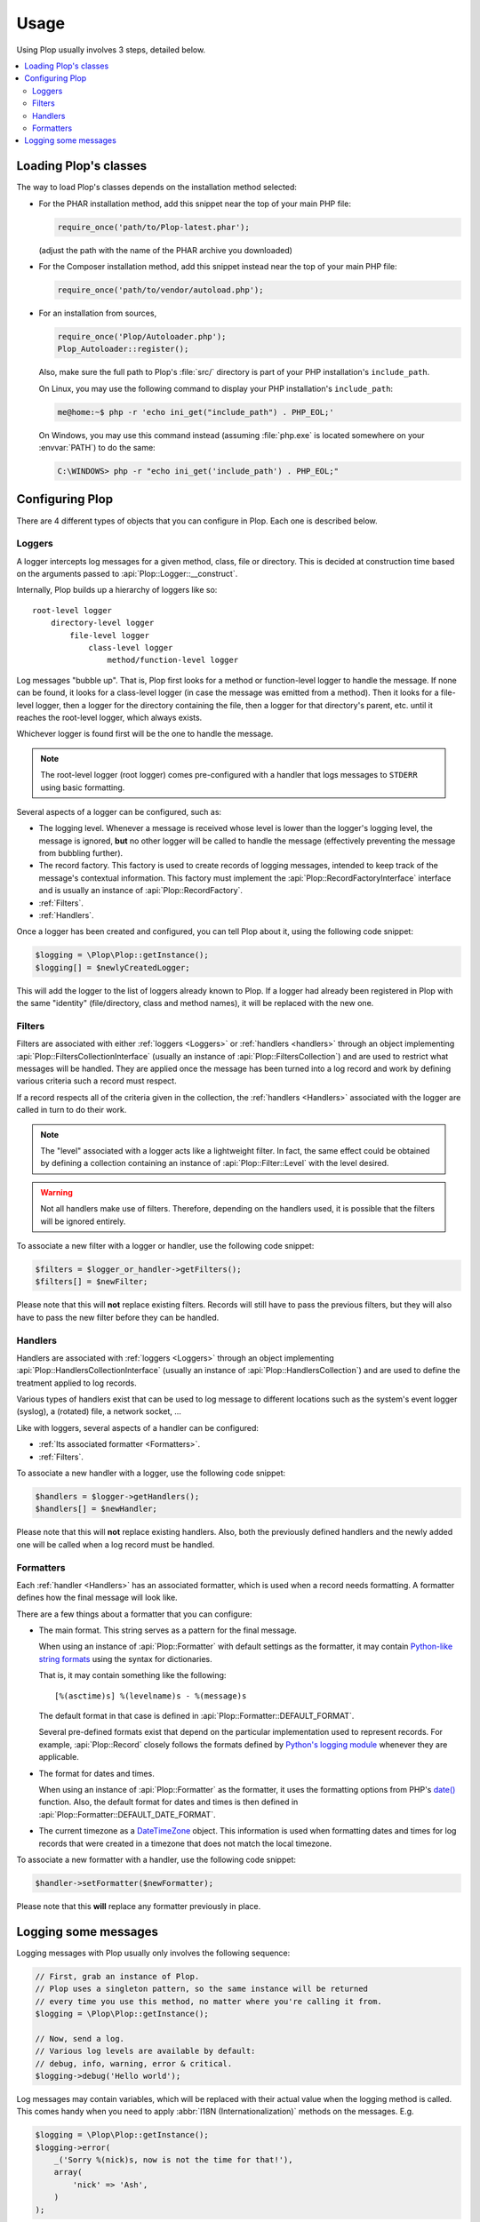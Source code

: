 ..  _`Using Plop`:

Usage
=====

Using Plop usually involves 3 steps, detailed below.

..  contents:: :local:


Loading Plop's classes
----------------------

The way to load Plop's classes depends on the installation method selected:

-   For the PHAR installation method, add this snippet near the top of
    your main PHP file:

    ..  sourcecode:: inline-php

        require_once('path/to/Plop-latest.phar');

    (adjust the path with the name of the PHAR archive you downloaded)

-   For the Composer installation method, add this snippet instead near
    the top of your main PHP file:

    ..  sourcecode:: inline-php

        require_once('path/to/vendor/autoload.php');

-   For an installation from sources,

    ..  sourcecode:: inline-php

        require_once('Plop/Autoloader.php');
        Plop_Autoloader::register();

    Also, make sure the full path to Plop's :file:`src/` directory
    is part of your PHP installation's ``include_path``.

    On Linux, you may use the following command to display your PHP
    installation's ``include_path``:

    ..  sourcecode:: console

        me@home:~$ php -r 'echo ini_get("include_path") . PHP_EOL;'

    On Windows, you may use this command instead (assuming :file:`php.exe`
    is located somewhere on your :envvar:`PATH`) to do the same:

    ..  sourcecode:: bat

        C:\WINDOWS> php -r "echo ini_get('include_path') . PHP_EOL;"


Configuring Plop
----------------

There are 4 different types of objects that you can configure in Plop.
Each one is described below.

..  _`loggers`:

Loggers
~~~~~~~

A logger intercepts log messages for a given method, class, file or directory.
This is decided at construction time based on the arguments passed to
:api:`Plop::Logger::__construct`.

Internally, Plop builds up a hierarchy of loggers like so::

    root-level logger
        directory-level logger
            file-level logger
                class-level logger
                    method/function-level logger

Log messages "bubble up". That is, Plop first looks for a method or
function-level logger to handle the message. If none can be found, it looks
for a class-level logger (in case the message was emitted from a method).
Then it looks for a file-level logger, then a logger for the directory
containing the file, then a logger for that directory's parent, etc. until
it reaches the root-level logger, which always exists.

Whichever logger is found first will be the one to handle the message.

..  note::
    The root-level logger (root logger) comes pre-configured with a handler
    that logs messages to ``STDERR`` using basic formatting.

Several aspects of a logger can be configured, such as:

-   The logging level. Whenever a message is received whose level is lower
    than the logger's logging level, the message is ignored, **but** no other
    logger will be called to handle the message (effectively preventing the
    message from bubbling further).

-   The record factory. This factory is used to create records of logging
    messages, intended to keep track of the message's contextual information.
    This factory must implement the :api:`Plop::RecordFactoryInterface`
    interface and is usually an instance of :api:`Plop::RecordFactory`.

-   :ref:`Filters`.

-   :ref:`Handlers`.

Once a logger has been created and configured, you can tell Plop about it,
using the following code snippet:

..  sourcecode:: inline-php

    $logging = \Plop\Plop::getInstance();
    $logging[] = $newlyCreatedLogger;

This will add the logger to the list of loggers already known to Plop.
If a logger had already been registered in Plop with the same "identity"
(file/directory, class and method names), it will be replaced with the new one.

..  seealso::

    :api:`Plop::LoggerInterface`
        Detailed API documentation on the interface implemented by loggers.

    :api:`Plop::LoggerAbstract`
        An abstract class that can be useful when implementing your own logger.

    :api:`Plop::IndirectLoggerAbstract`
        An abstract class that can be useful when implementing an indirect
        logger. An indirect logger is a logger which relies on another logger
        to work. Plop's main class (:api:`Plop`) is an example of such a logger.

    :api:`Plop::Logger`
        The most common type of logger.

..  _`filters`:

Filters
~~~~~~~

Filters are associated with either :ref:`loggers <Loggers>` or
:ref:`handlers <handlers>` through an object implementing
:api:`Plop::FiltersCollectionInterface` (usually an instance of
:api:`Plop::FiltersCollection`) and are used to restrict what messages will be
handled.
They are applied once the message has been turned into a log record
and work by defining various criteria such a record must respect.

If a record respects all of the criteria given in the collection, the
:ref:`handlers <Handlers>` associated with the logger are called in turn
to do their work.

..  note::
    The "level" associated with a logger acts like a lightweight filter.
    In fact, the same effect could be obtained by defining a collection
    containing an instance of :api:`Plop::Filter::Level` with the level
    desired.

..  warning::
    Not all handlers make use of filters. Therefore, depending on the handlers
    used, it is possible that the filters will be ignored entirely.

To associate a new filter with a logger or handler, use the following code
snippet:

..  sourcecode:: inline-php

    $filters = $logger_or_handler->getFilters();
    $filters[] = $newFilter;

Please note that this will **not** replace existing filters.
Records will still have to pass the previous filters, but they will also
have to pass the new filter before they can be handled.

..  seealso::

    :api:`Plop::FiltersCollectionInterface`
        Detailed API documentation for the interface representing a collection
        of filters.

    :api:`Plop::FilterInterface`
        Detailed API documentation for the interface implemented by all filters.
        This page also references all the filters that can be used in a
        collection.

..  _`handlers`:

Handlers
~~~~~~~~

Handlers are associated with :ref:`loggers <Loggers>` through an object
implementing :api:`Plop::HandlersCollectionInterface` (usually an instance of
:api:`Plop::HandlersCollection`) and are used to define the treatment applied
to log records.

Various types of handlers exist that can be used to log message to different
locations such as the system's event logger (syslog), a (rotated) file,
a network socket, ...

Like with loggers, several aspects of a handler can be configured:

-   :ref:`Its associated formatter <Formatters>`.

-   :ref:`Filters`.

To associate a new handler with a logger, use the following code snippet:

..  sourcecode:: inline-php

    $handlers = $logger->getHandlers();
    $handlers[] = $newHandler;

Please note that this will **not** replace existing handlers.
Also, both the previously defined handlers and the newly added one
will be called when a log record must be handled.

..  seealso::

    :api:`Plop::HandlersCollectionInterface`
        Detailed API documentation for the interface representing a collection
        of handlers.

    :api:`Plop::HandlerAbstract`
        An abstract class that can be useful when implementing a new handler.

    :api:`Plop::HandlerInterface`
        Detailed API documentation for the interface implemented by all
        handlers. This page also references all the handlers that can be
        used in a collection.

..  _`formatters`:

Formatters
~~~~~~~~~~

Each :ref:`handler <Handlers>` has an associated formatter, which is used
when a record needs formatting.
A formatter defines how the final message will look like.

There are a few things about a formatter that you can configure:

-   The main format. This string serves as a pattern for the final message.

    When using an instance of :api:`Plop::Formatter` with default settings
    as the formatter, it may contain `Python-like string formats`__
    using the syntax for dictionaries.

    That is, it may contain something like the following::

        [%(asctime)s] %(levelname)s - %(message)s

    The default format in that case is defined in
    :api:`Plop::Formatter::DEFAULT_FORMAT`.

    Several pre-defined formats exist that depend on the particular
    implementation used to represent records.
    For example, :api:`Plop::Record` closely follows the formats defined
    by `Python's logging module`__ whenever they are applicable.

-   The format for dates and times.

    When using an instance of :api:`Plop::Formatter` as the formatter,
    it uses the formatting options from PHP's `date()`__ function.
    Also, the default format for dates and times is then defined in
    :api:`Plop::Formatter::DEFAULT_DATE_FORMAT`.


-   The current timezone as a `DateTimeZone`__ object.
    This information is used when formatting dates and times for log records
    that were created in a timezone that does not match the local timezone.

To associate a new formatter with a handler, use the following code snippet:

..  sourcecode:: inline-php

    $handler->setFormatter($newFormatter);

Please note that this **will** replace any formatter previously in place.

..  seealso::

    :api:`Plop::FormatterInterface`
        Detailed API documentation for the interface implemented by all
        formatters.

    :api:`Plop::Formatter`
        The most common implementation of formatters.

    :api:`Plop::Record`
        The most common implementation for log records.

    http://php.net/class.datetime.php#datetime.constants.types
        PHP's predefined constants to represent several popular
        types of date/time formatting.

    http://php.net/timezones.php
        List of timezone identifiers supported by PHP.

..  __: http://docs.python.org/2/library/stdtypes.html#string-formatting
..  __: http://docs.python.org/2/library/logging.html#logrecord-attributes
..  __: http://www.php.net/function.date.php
..  __: http://www.php.net/class.datetimezone.php

Logging some messages
---------------------

Logging messages with Plop usually only involves the following sequence:

..  sourcecode:: inline-php

    // First, grab an instance of Plop.
    // Plop uses a singleton pattern, so the same instance will be returned
    // every time you use this method, no matter where you're calling it from.
    $logging = \Plop\Plop::getInstance();

    // Now, send a log.
    // Various log levels are available by default:
    // debug, info, warning, error & critical.
    $logging->debug('Hello world');

Log messages may contain variables, which will be replaced with their actual
value when the logging method is called. This comes handy when you need to
apply :abbr:`I18N (Internationalization)` methods on the messages. E.g.

..  sourcecode:: inline-php

    $logging = \Plop\Plop::getInstance();
    $logging->error(
        _('Sorry %(nick)s, now is not the time for that!'),
        array(
            'nick' => 'Ash',
        )
    );


